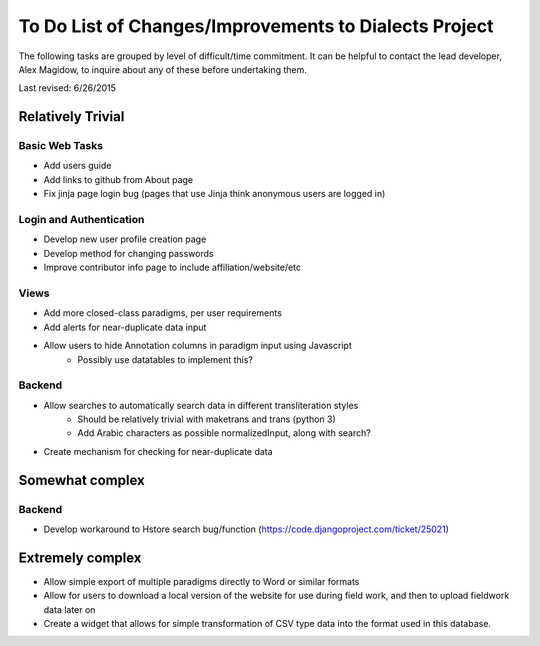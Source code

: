 ------------------------------------------------------
To Do List of Changes/Improvements to Dialects Project
------------------------------------------------------
The following tasks are grouped by level of difficult/time commitment. It can be helpful to contact the lead developer, Alex Magidow, to inquire about any of these before undertaking them.

Last revised: 6/26/2015

Relatively Trivial
##################
Basic Web Tasks
^^^^^^^^^^^^^^^
- Add users guide
- Add links to github from About page
- Fix jinja page login bug (pages that use Jinja think anonymous users are logged in)

Login and Authentication
^^^^^^^^^^^^^^^^^^^^^^^^
- Develop new user profile creation page
- Develop method for changing passwords
- Improve contributor info page to include affiliation/website/etc

Views
^^^^^
- Add more closed-class paradigms, per user requirements
- Add alerts for near-duplicate data input
- Allow users to hide Annotation columns in paradigm input using Javascript
    * Possibly use datatables to implement this? 

Backend
^^^^^^^
- Allow searches to automatically search data in different transliteration styles
    * Should be relatively trivial with maketrans and trans (python 3)
    * Add Arabic characters as possible normalizedInput, along with search?
- Create mechanism for checking for near-duplicate data

Somewhat complex
################

Backend
^^^^^^^
- Develop workaround to Hstore search bug/function (https://code.djangoproject.com/ticket/25021)

Extremely complex
##################

- Allow simple export of multiple paradigms directly to Word or similar formats
- Allow for users to download a local version of the website for use during field work, and then to upload fieldwork data later on
- Create a widget that allows for simple transformation of CSV type data into the format used in this database.
